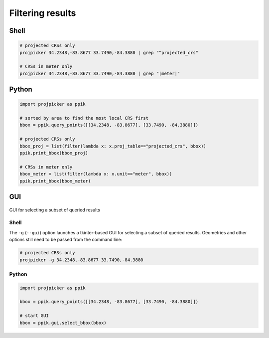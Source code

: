 Filtering results
=================

Shell
-----

.. code-block:: shell

    # projected CRSs only
    projpicker 34.2348,-83.8677 33.7490,-84.3880 | grep "^projected_crs"

    # CRSs in meter only
    projpicker 34.2348,-83.8677 33.7490,-84.3880 | grep "|meter|"

Python
------

.. code-block:: python

    import projpicker as ppik

    # sorted by area to find the most local CRS first
    bbox = ppik.query_points([[34.2348, -83.8677], [33.7490, -84.3880]])

    # projected CRSs only
    bbox_proj = list(filter(lambda x: x.proj_table=="projected_crs", bbox))
    ppik.print_bbox(bbox_proj)

    # CRSs in meter only
    bbox_meter = list(filter(lambda x: x.unit=="meter", bbox))
    ppik.print_bbox(bbox_meter)

GUI
---

.. figure:: projpicker_gui.png
   :align: center
   :alt: GUI for selecting a subset of queried results

   GUI for selecting a subset of queried results

Shell
^^^^^

The ``-g`` (``--gui``) option launches a tkinter-based GUI for selecting a subset of queried results.
Geometries and other options still need to be passed from the command line:

.. code-block:: shell

    # projected CRSs only
    projpicker -g 34.2348,-83.8677 33.7490,-84.3880

Python
^^^^^^

.. code-block:: python

    import projpicker as ppik

    bbox = ppik.query_points([[34.2348, -83.8677], [33.7490, -84.3880]])

    # start GUI
    bbox = ppik.gui.select_bbox(bbox)
